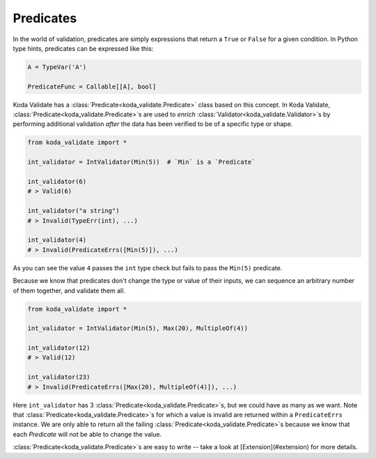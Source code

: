 Predicates
----------
In the world of validation, predicates are simply expressions that return a ``True`` or ``False`` for a given condition.
In Python type hints, predicates can be expressed like this:

.. code-block:: python

    A = TypeVar('A')

    PredicateFunc = Callable[[A], bool]

Koda Validate has a :class:`Predicate<koda_validate.Predicate>` class based on this concept. In Koda Validate, :class:`Predicate<koda_validate.Predicate>`\s are used to *enrich* :class:`Validator<koda_validate.Validator>`\s
by performing additional validation *after* the data has been verified to be of a specific type or shape.

.. code-block:: python

    from koda_validate import *

    int_validator = IntValidator(Min(5))  # `Min` is a `Predicate`

    int_validator(6)
    # > Valid(6)

    int_validator("a string")
    # > Invalid(TypeErr(int), ...)

    int_validator(4)
    # > Invalid(PredicateErrs([Min(5)]), ...)

As you can see the value ``4`` passes the ``int`` type check but fails to pass the ``Min(5)`` predicate.

Because we know that predicates don't change the type or value of their inputs, we can
sequence an arbitrary number of them together, and validate them all.

.. code-block:: python

    from koda_validate import *

    int_validator = IntValidator(Min(5), Max(20), MultipleOf(4))

    int_validator(12)
    # > Valid(12)

    int_validator(23)
    # > Invalid(PredicateErrs([Max(20), MultipleOf(4)]), ...)

Here ``int_validator`` has 3 :class:`Predicate<koda_validate.Predicate>`\s, but we could have as many as we want. Note
that :class:`Predicate<koda_validate.Predicate>`\s for which a value is invalid are returned within a ``PredicateErrs`` instance. We are only able
to return all the failing :class:`Predicate<koda_validate.Predicate>`\s because we know that each `Predicate` will not be able to change the value.

:class:`Predicate<koda_validate.Predicate>`\s are easy to write -- take a look at [Extension](#extension) for more details.
